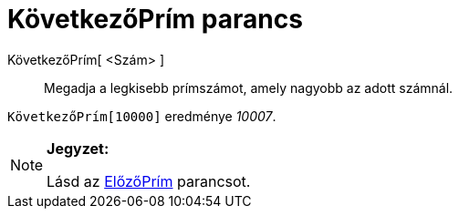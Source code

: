 = KövetkezőPrím parancs
:page-en: commands/NextPrime
ifdef::env-github[:imagesdir: /hu/modules/ROOT/assets/images]

KövetkezőPrím[ <Szám> ]::
  Megadja a legkisebb prímszámot, amely nagyobb az adott számnál.

[EXAMPLE]
====

`++KövetkezőPrím[10000]++` eredménye _10007_.

====

[NOTE]
====

*Jegyzet:*

Lásd az xref:/commands/ElőzőPrím.adoc[ElőzőPrím] parancsot.

====
